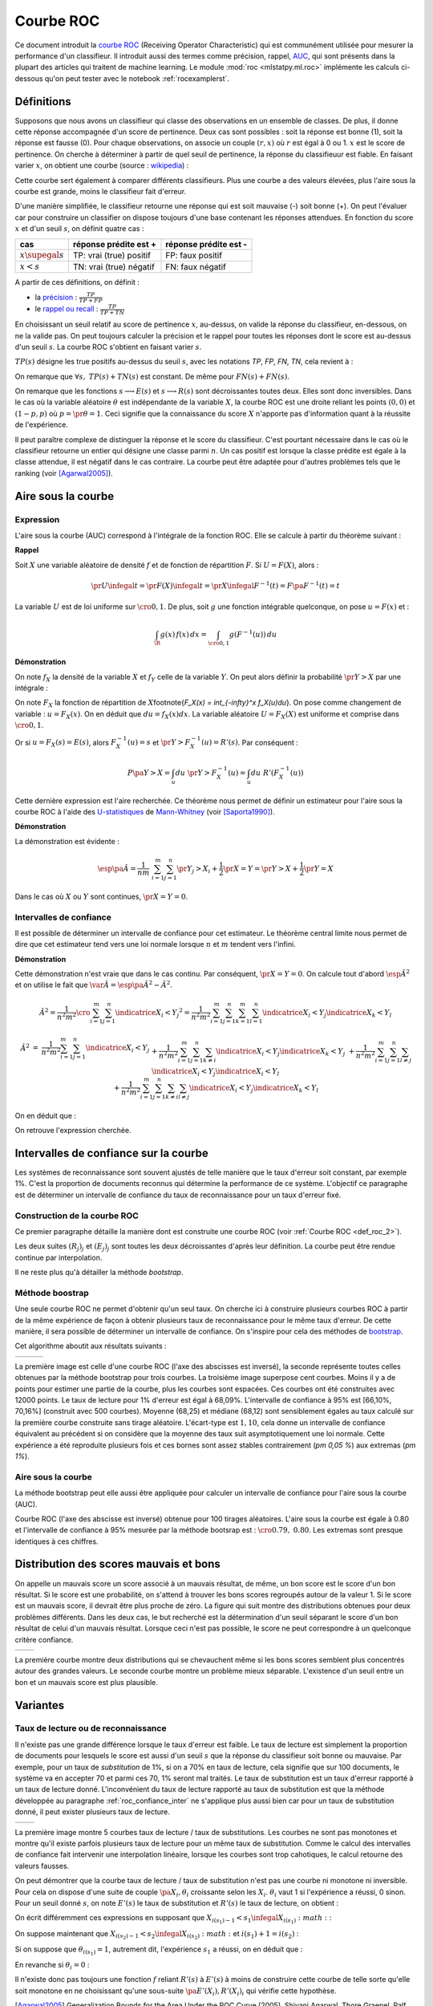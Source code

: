
==========
Courbe ROC
==========

.. index:: ROC

Ce document introduit la `courbe ROC <https://en.wikipedia.org/wiki/Receiver_operating_characteristic>`_
(Receiving Operator Characteristic) qui est communément utilisée pour mesurer 
la performance d'un classifieur. Il introduit aussi des termes comme précision, 
rappel, `AUC <https://en.wikipedia.org/wiki/Receiver_operating_characteristic#Area_under_the_curve>`_, 
qui sont présents dans la plupart des articles qui traitent de machine learning.
Le module :mod:`roc <mlstatpy.ml.roc>` implémente les calculs ci-dessous
qu'on peut tester avec le notebook :ref:`rocexamplerst`.


Définitions
===========


Supposons que nous avons un classifieur qui classe des observations en un ensemble de 
classes. De plus, il donne cette réponse accompagnée d'un score de pertinence. 
Deux cas sont possibles : soit la réponse est bonne (1), soit la réponse est fausse (0). 
Pour chaque observations, on associe un couple :math:`(r,x)` où :math:`r` est égal à 0 ou 1. 
:math:`x` est le score de pertinence. On cherche à déterminer à partir de quel 
seuil de pertinence, la réponse du classifieuur est fiable. 
En faisant varier :math:`x`, on obtient une courbe 
(source : `wikipedia <http://en.wikipedia.org/wiki/File:Roccurves.png>`_) :

.. image:: rocimg/Roccurves.png
    :width: 300

Cette courbe sert également à comparer différents classifieurs. 
Plus une courbe a des valeurs élevées, plus l'aire sous la courbe 
est grande, moins le classifieur fait d'erreur.


D'une manière simplifiée, le classifieur retourne une réponse qui est soit 
mauvaise (-) soit bonne (+). On peut l'évaluer car pour construire 
un classifier on dispose toujours d'une base contenant les réponses attendues. 
En fonction du score :math:`x` et d'un seuil :math:`s`, on définit quatre cas :

======================= =========================== =======================
cas                     réponse prédite est +       réponse prédite est -
======================= =========================== =======================
:math:`x \supegal s`    TP: vrai (true) positif     FP: faux positif
:math:`x < s`           TN: vrai (true) négatif     FN: faux négatif
======================= =========================== =======================

.. index:: rappel, précision

A partir de ces définitions, on définit :

* la `précision <https://en.wikipedia.org/wiki/Information_retrieval#Precision>`_ : :math:`\frac{ TP }{ TP + FP }`  
* le `rappel ou recall <https://en.wikipedia.org/wiki/Information_retrieval#Recall>`_ : :math:`\frac{ TP }{ TP + TN }` 

En choisissant un seuil relatif au score de pertinence :math:`x`, 
au-dessus, on valide la réponse du classifieur, en-dessous, 
on ne la valide pas. On peut toujours calculer la précision et le 
rappel pour toutes les réponses dont le score est au-dessus d'un seuil :math:`s`. 
La courbe ROC s'obtient en faisant varier :math:`s`.


.. mathdef::
    :title: Courbe ROC
    :lid: def_roc_2
    :tag: Définition

    On suppose que :math:`Y` est la variable aléatoire des scores des expériences qui ont réussi. 
    :math:`X` est celle des scores des expériences qui ont échoué.
    On suppose également que tous les scores sont indépendants. 
    On note :math:`F_X` et :math:`F_Y` les fonctions de répartition de ces variables.
    On définit en fonction d'un seuil :math:`s \in \R` :
    
    * :math:`R(s) = 1 - F_Y(s)`
    * :math:`E(s) = 1 - F_X(s)`
    
    La courbe ROC est le graphe :math:`\pa{E(s),R(s)}` lorsque :math:`s` varie dans :math:`\R`.		

:math:`TP(s)` désigne les true positifs au-dessus du seuil :math:`s`,
avec les notations *TP*, *FP*, *FN*, *TN*, cela revient à :


.. math::
    :nowrap:

    \begin{eqnarray*}
    E(s) &=& 1 - \frac{ TP(s) } { TP(s) + TN(s) } \\
    R(s) &=& 1 - \frac{ FN(s) } { FN(s) + FN(s) } 
    \end{eqnarray*}

On remarque que :math:`\forall s, \; TP(s) + TN(s)` est constant. 
De même pour :math:`FN(s) + FN(s)`.

On remarque que les fonctions :math:`s \longrightarrow E(s)` et :math:`s \longrightarrow R(s)` 
sont décroissantes toutes deux. Elles sont donc inversibles.
Dans le cas où la variable aléatoire :math:`\theta` est indépendante de 
la variable :math:`X`, la courbe ROC est une droite reliant les points 
:math:`(0,0)` et :math:`(1-p,p)` où :math:`p = \pr{\theta=1}`. 
Ceci signifie que la connaissance du score :math:`X` 
n'apporte pas d'information quant à la réussite de l'expérience.

Il peut paraître complexe de distinguer la réponse et le score du classifieur. 
C'est pourtant nécessaire dans le cas où le classifieur retourne un entier 
qui désigne une classe parmi :math:`n`. Un cas positif est lorsque la 
classe prédite est égale à la classe attendue, il est négatif dans le 
cas contraire. La courbe peut être adaptée pour d'autres problèmes 
tels que le ranking (voir [Agarwal2005]_).

.. index:: AUC

Aire sous la courbe
===================

Expression
++++++++++


L'aire sous la courbe (AUC) correspond à l'intégrale de la fonction ROC. 
Elle se calcule à partir du théorème suivant :

.. mathdef::
    :tag: Théorème
    :title: Aire sous la courbe (AUC)

    On utilise les notations de la définition de la :ref:`Courbe ROC <def_roc_2>`. 
    L'aire sous la courbe ROC est égale à :math:`\pr{ Y > X}`.
    
**Rappel**

Soit :math:`X` une variable aléatoire de densité :math:`f` et 
de fonction de répartition :math:`F`. Si :math:`U = F(X)`, alors :

.. math::

    \pr{ U \infegal t} = \pr{ F(X) \infegal t} = \pr{ X \infegal F^{-1}(t)} = F \pa{ F^{-1}(t) } = t

La variable :math:`U` est de loi uniforme sur :math:`\cro{0,1}`. 
De plus, soit :math:`g` une fonction intégrable quelconque, on pose :math:`u = F(x)` et :

.. math::

    \int_{\R} g(x) \, f(x) \,dx = \int_{\cro{0,1}} g(F^{-1}(u)) \, du
    
**Démonstration**

On note :math:`f_X` la densité de la variable :math:`X` et :math:`f_Y` 
celle de la variable :math:`Y`. On peut alors définir la probabilité 
:math:`\pr{ Y > X}` par une intégrale :

.. math::
    :nowrap:

    \begin{eqnarray*}
    P \pa{Y>X} &=& \int_x \int_y f_X(x) \; f_Y(y) \; \indicatrice{y > x} dx dy
    \end{eqnarray*}
	
On note :math:`F_X` la fonction de répartition de 
:math:`X`\footnote{`F_X(x) = \int_{-\infty}^x f_X(u)du`}. 
On pose comme changement de variable : :math:`u = F_X(x)`. 
On en déduit que :math:`du = f_X(x) dx`. La variable aléatoire :math:`U = F_X(X)` 
est uniforme et comprise dans :math:`\cro{0,1}`.

.. math::
    :nowrap:

    \begin{eqnarray*}
    P \pa{Y>X} &=& \int_x f_X(x) dx \int_y  \; f_Y(y) \; \indicatrice{y > x} dy  \\
                         &=& \int_u du \int_y  \; f_Y(y) \; \indicatrice{y > F_X^{-1}(u)} dy   \\
                         &=& \int_u du \; \pr{Y > F_X^{-1}(u)} \nonumber
    \end{eqnarray*}

Or si :math:`u = F_X(s) = E(s)`, alors :math:`F_X^{-1}(u) = s` 
et :math:`\pr{Y > F_X^{-1}(u)} = R'(s)`. Par conséquent :
	
.. math::

    P \pa{Y>X} = \int_u du \; \pr{Y > F_X^{-1}(u)} = \int_u du \; R'(F_X^{-1}(u))
		
.. index:: U-statistique, Mann-Whitney

Cette dernière expression est l'aire recherchée.
Ce théorème nous permet de définir un estimateur pour l'aire sous 
la courbe ROC à l'aide des `U-statistiques <https://en.wikipedia.org/wiki/U-statistic>`_ 
de `Mann-Whitney <https://fr.wikipedia.org/wiki/Test_de_Wilcoxon-Mann-Whitney>`_ (voir [Saporta1990]_).

.. mathdef::
    :tag: Corollaire
    :title: Estimateur de l'aire sous la courbe ROC
    :lid: corollaire_roc_2

    On dispose des scores :math:`\vecteur{Y_1}{Y_n}` des expériences qui ont réussi 
    et :math:`\vecteur{X_1}{X_m}` les scores des expériences qui ont échoué.
    On suppose également que tous les scores sont indépendants. 
    Les scores :math:`(Y_i)` sont identiquement distribués, 
    il en est de même pour les scores :math:`(X_i)`. 
    Un estimateur de l'aire :math:`A` sous la courbe ROC' est :
    
    .. math::
        :label: estimateur_roc
        
        \hat{A} = \frac{1}{nm} \; \sum_{i=1}^{m}\sum_{j=1}^{n} \indicatrice{ Y_j > X_i} + 
                                    \frac{1}{2} \indicatrice{ Y_j = X_i} 
        
**Démonstration**

La démonstration est évidente : 

.. math::

    \esp\pa{\hat{A}} = \frac{1}{nm} \; \sum_{i=1}^{m}\sum_{j=1}^{n} 
                    \pr{ Y_j > X_i} + \frac{1}{2} \pr{X=Y} = \pr{ Y > X} + \frac{1}{2}\pr{ Y = X}

Dans le cas où :math:`X` ou :math:`Y` sont continues, :math:`\pr{X=Y} = 0`.



Intervalles de confiance
++++++++++++++++++++++++

Il est possible de déterminer un intervalle de confiance pour cet estimateur. 
Le théorème central limite nous permet de dire que cet estimateur tend vers 
une loi normale lorsque :math:`n` et :math:`m` tendent vers l'infini.

.. mathdef::
    :title: Variance de l'estimateur AUC
    :tag: Corollair

    On note :math:`P_X = \pr{ X < \min\acc{Y_i,Y_j }}` et :math:`P_Y = \pr { \max\acc{X_i,X_j} < Y}`. 
    `X_i` et :math:`X_j` sont de même loi que :math:`X`, :math:`Y_i`, :math:`Y_j` sont de même loi que :math:`Y`.
    La variance de l'estimateur :math:`\hat{A}` définie par :eq:`estimateur_roc` est :

    .. math::
    
        \var{\hat{A}} = \frac{ \hat{A} (1-\hat{A})}{nm} \; \cro{ 
                                                            1 + (n-1) \frac { P_Y  - \hat{A}^2 } { \hat{A} (1-\hat{A}) } +
                                                            (m-1) \frac { P_X - \hat{A}^2 } { \hat{A} (1-\hat{A}) }
                                                        }


**Démonstration**

Cette démonstration n'est vraie que dans le cas continu. 
Par conséquent, :math:`\pr{X=Y} = 0`. On calcule tout d'abord :math:`\esp{\hat{A}^2}` 
et on utilise le fait que :math:`\var{\hat{A}} = \esp\pa{\hat{A}^2} - \hat{A}^2`.

.. math::

    \hat{A}^2 = \frac{1}{n^2 m^2}  \cro{ \sum_{i=1}^{m}\sum_{j=1}^{n} \indicatrice{ X_i < Y_j} } ^2 
    = \frac{1}{n^2 m^2} \sum_{i=1}^{m}\sum_{j=1}^{n}\sum_{k=1}^{m}\sum_{l=1}^{n} 
    \indicatrice{ X_i < Y_j}  \indicatrice{ X_k < Y_l} 

.. math::

    \begin{array}{rcl}
    \hat{A}^2 &=& \frac{1}{n^2 m^2} \sum_{i=1}^{m}\sum_{j=1}^{n} \indicatrice{ X_i < Y_j} \\
    && + \frac{1}{n^2 m^2}  \sum_{i=1}^{m}\sum_{j=1}^{n}\sum_{k \neq i} \indicatrice{ X_i < Y_j}  \indicatrice{ X_k < Y_j} \\
    && + \frac{1}{n^2  m^2} \sum_{i=1}^{m}\sum_{j=1}^{n}\sum_{l \neq j} \indicatrice{ X_i < Y_j}  \indicatrice{ X_i < Y_l}  \\
    && +\frac{1}{n^2  m^2} \sum_{i=1}^{m}\sum_{j=1}^{n}\sum_{k \neq i}\sum_{l \neq j} \indicatrice{ X_i < Y_j}  \indicatrice{ X_k < Y_l} 
    \end{array}
		  
On en déduit que :

.. math::
    :nowrap:
    
    \begin{eqnarray*}
    \esp{\hat{A}^2} &=&	\frac{\hat{A}}{nm} + \frac{n-1 }{nm} \; \pr{ \max\acc{X_i,X_k} < Y_j}  + \nonumber \\ &&
                                        \frac{m-1 }{nm} \;  \pr{ X_i < \min\acc{Y_j,Y_l}} +  \frac{nm-n-m-1 }{n m} \;  \hat{A}^2 \\
    \var{\hat{A}^2} &=&	\frac{1}{nm} \cro{ \hat{A} + (n-1) P_Y + (m-1) P_X - (n+m+1) \hat{A}^2 } \nonumber \\
                                &=&	\frac{1}{nm} \cro{ \hat{A} + (n-1) \pa{P_Y - \hat{A}^2}+ (m-1) \pa{P_X - \hat{A}^2} + \hat{A}^2 } 
    \end{eqnarray*}

On retrouve l'expression cherchée.		  
		  
		  

.. _roc_confiance_inter:

Intervalles de confiance sur la courbe
======================================

Les systèmes de reconnaissance sont souvent ajustés de telle manière 
que le taux d'erreur soit constant, par exemple 1%. C'est la proportion de documents 
reconnus qui détermine la performance de ce système. L'objectif ce paragraphe 
est de déterminer un intervalle de confiance du taux de reconnaissance 
pour un taux d'erreur fixé.

Construction de la courbe ROC
+++++++++++++++++++++++++++++

Ce premier paragraphe détaille la manière dont 
est construite une courbe ROC (voir :ref:`Courbe ROC <def_roc_2>`).

.. mathdef::
    :title: Courbe ROC
    :tag: Algorithme
    :lid: algo_courb_ROC

    On suppose qu'on dispose d'un ensemble de points :math:`\pa{X_i,\theta_i} 
    \in \R \times \acc{0,1}` pour :math:`i \in \ensemble{1}{n}`.
    `X_i` est le score obtenu pour l'expérience :math:`i`, 
    `\theta_i` vaut 1 si elle a réussi et 0 si elle a échoué. 
    On suppose également que cette liste est triée par ordre croissant : 
    `\forall i, \; X_i \infegal X_{i+1}`. 
    On souhaite également tracer :math:`k` points sur la courbe, on détermine pour cela :math:`k` seuils
    `\ensemble{s_1}{s_k}` définis par : :math:`\forall j, s_k = X_{\frac{j \, k}{n}}`.
    
    On construit ensuite les points :math:`\pa{R_j,E_j}` définis par :
    
    .. math::
        :nowrap:
    
        \begin{eqnarray*}
        R_j &=& \frac{1}{n}\,  \sum_{i=1}^{n} \theta_i \indicatrice{X_i \supegal s_j} \text{ et } 
        E_j = \frac{1}{n}  \, \sum_{i=1}^{n} \pa{1-\theta_i} \; \indicatrice{X_i \supegal s_j} 
        \end{eqnarray*}

    La courbe ROC est composée de l'ensemble :math:`R_{OC} = \acc{ \pa{E_j,R_j} | 1 \infegal j \infegal k}`.
		
Les deux suites :math:`(R_j)_j` et :math:`(E_j)_j` sont toutes les deux décroissantes 
d'après leur définition. La courbe peut être rendue continue par interpolation.

.. mathdef::
    :title: taux de classification à erreur fixe
    :tag: Définition
    :lid: algo_courb_taux_lin

    On cherche un taux de reconnaissance pour un taux d'erreur donné. 
    On dispose pour cela d'une courbe ROC obtenue par 
    l'algorithme de la :ref:`courbe ROC <algo_courb_ROC>` et définie par les points 
    `R_{OC} = \acc{ \pa{e_j,r_j} | 1 \infegal j \infegal k}`. 
    On suppose ici que :math:`\pa{e_1,r_1} = \pa{1,1}` et :math:`\pa{e_k,r_k} = \pa{0,}`. 
    Si ce n'est pas le cas, on 
    ajoute ces valeurs à l'ensemble :math:`R_{OC}`.
    
    Pour un taux d'erreur donné :math:`e^*`, on cherche :math:`j^*` tel que :
    
    .. math::
        
        e_{j^*+1} \infegal e^* \infegal e_{j^*}
                
    Le taux de reconnaissance :math:`\rho` cherché est donné par :
    
    .. math::
        
        \rho =  \frac{e^* - x_{j^*}} { x_{j^*+1} - x_{j^*} } \; \cro{ r_{j^*+1} - r_{j^*} } + r_{j^*}
		

Il ne reste plus qu'à détailler la méthode *bootstrap*. 

Méthode boostrap
++++++++++++++++

.. index:: bootstrap

Une seule courbe ROC ne permet d'obtenir qu'un seul taux. On cherche ici à 
construire plusieurs courbes ROC à partir de la même expérience de façon à 
obtenir plusieurs taux de reconnaissance pour le même taux d'erreur. 
De cette manière, il sera possible de déterminer un intervalle de confiance. 
On s'inspire pour cela des méthodes de `bootstrap <https://fr.wikipedia.org/wiki/Bootstrap_(statistiques)>`_.

.. mathdef::
    :title: Courbe ROC, méthode boostrap
    :tag: Algorithme
    :lid: roc_boostrap_algo

    On dispose toujours du nuage de points 
    :math:`E = \pa{X_i,\theta_i} \in \R \times \acc{0,1}` avec :math:`i \in \ensemble{1}{n}`.
    On choisit :math:`C \in \N` le nombre de courbes ROC qu'on désire tracer. 
    Pour chaque courbe :math:`c \in \ensemble{1}{C}` :
    
    * On construit un nouvel ensemble :math:`\pa{X'_i,\theta'_i}_{1 \infegal i \infegal n}` 
      construit par un tirage aléatoire dans l'ensemble :math:`E` avec remise.
    * L'algorithme de la :ref:`courbe ROC <algo_courb_ROC>` permet de constuire la courbe :math:`R_{OC}^k`.
    * L'algorithme de :ref:`taux de classification à erreur fixe <algo_courb_taux_lin>` permet ensuite de déterminer 
      un taux de reconnaissance :math:`\rho_k` pour le taux d'erreur :math:`e^*`.
    
    La liste :math:`\vecteur{\rho_1}{\rho_C}` est triée par ordre croissant. 
    Les quantiles sont ensuite utilisés pour 
    déterminer l'intervalle de confiance :math:`\cro{\rho_1,\rho_2}` 
    du taux de reconnaissance  pour le taux d'erreur :math:`e^*` de telle sorte que :
    
    .. math::
    
        \pr{ \rho \in \cro{ \rho_1, \rho_2 } } = 1 - \alpha

    On prend généralement :math:`\alpha = 0.05`.

Cet algorithme aboutit aux résultats suivants :

+-------------------------------+-------------------------------+---------------------------------+
| .. image:: rocimg/roc_1.png   | .. image:: rocimg/roc_3.png   | .. image:: rocimg/roc_100.png   |
|     :width: 300               |     :width: 300               |     :width: 300                 | 
+-------------------------------+-------------------------------+---------------------------------+
    
La première image est celle d'une courbe ROC (l'axe des abscisses est inversé), 
la seconde représente toutes celles obtenues par la 
méthode bootstrap pour trois courbes. La troisième image superpose cent courbes.
Moins il y a de points pour estimer une partie de la courbe,
plus les courbes sont espacées. Ces courbes ont été construites avec 12000 points. 
Le taux de lecture pour 1% d'erreur est égal à 68,09%. 
L'intervalle de confiance à 95% est
[66,10%, 70,16%] (construit avec 500 courbes). 
Moyenne (68,25) et médiane (68,12) sont sensiblement égales au taux calculé sur la première courbe
construite sans tirage aléatoire. L'écart-type est :math:`1,10`, cela donne un intervalle de confiance
équivalent au précédent si on considère que la moyenne des taux suit asymptotiquement une loi normale.
Cette expérience a été reproduite plusieurs fois
et ces bornes sont assez stables contrairement (`\pm 0,05 \%`) aux extremas 
(`\pm 1\%`). 



Aire sous la courbe
+++++++++++++++++++

La méthode bootstrap peut elle aussi être appliquée pour 
calculer un intervalle de confiance pour l'aire sous la courbe (AUC). 

.. image:: rocimg/roc_p100.png
    :width: 300 

Courbe ROC (l'axe des abscisse est inversé) obtenue pour 100 tirages aléatoires.
L'aire sous la courbe est égale à 0.80 et l'intervalle de confiance à 95% 
mesurée par la méthode bootsrap 
est : :math:`\cro{0.79 , \; 0.80}`. 
Les extremas sont presque identiques à ces chiffres.


Distribution des scores mauvais et bons
=======================================

On appelle un mauvais score un score associé à un mauvais résultat, 
de même, un bon score est le score d'un bon résultat. Si le score est une probabilité, 
on s'attend à trouver les bons scores regroupés autour de la valeur 1. Si 
le score est un mauvais score, il devrait être plus proche de zéro. La figure  qui suit 
montre des distributions obtenues pour deux problèmes différents. 
Dans les deux cas, le but recherché est la détermination d'un seuil séparant 
le score d'un bon résultat de celui d'un mauvais résultat. Lorsque ceci n'est pas 
possible, le score ne peut correspondre à un quelconque critère confiance.

+--------------------------------------+--------------------------------------+
| .. image:: rocimg/score_dist_1.png   | .. image:: rocimg/score_dist_2.png   |
|     :width: 400                      |     :width: 400                      |
+--------------------------------------+--------------------------------------+


La première courbe montre deux distributions
qui se chevauchent même si les bons scores semblent plus concentrés autour des grandes valeurs.
Le seconde courbe montre un problème mieux séparable. L'existence d'un seuil 
entre un bon et un mauvais score est plus plausible.

Variantes
=========


Taux de lecture ou de reconnaissance
++++++++++++++++++++++++++++++++++++

Il n'existe pas une grande différence lorsque le taux d'erreur 
est faible. Le taux de lecture est simplement la proportion de 
documents pour lesquels le score est aussi d'un seuil :math:`s` 
que la réponse du classifieur soit bonne ou mauvaise. Par exemple, 
pour un taux de *substitution* de 1%, si on a 70% en taux de lecture, 
cela signifie que sur 100 documents, le système va en accepter 70 et 
parmi ces 70, 1% seront mal traités. Le taux de substitution est un 
taux d'erreur rapporté à un taux de lecture donné. L'inconvénient du taux de 
lecture rapporté au taux de substitution est que la méthode développée au 
paragraphe :ref:`roc_confiance_inter` ne s'applique plus aussi bien car 
pour un taux de substitution donné, il peut exister plusieurs taux 
de lecture. 


+-------------------------------------------+--------------------------------------------+
| .. image:: rocimg/lecture_5_curve.png     | .. image:: rocimg/lecture_intervalle.png   |
|     :width: 400                           |     :width: 400                            |
+-------------------------------------------+--------------------------------------------+

La première image montre 5 courbes taux de lecture / taux de substitutions. 
Les courbes ne sont pas monotones et montre qu'il existe parfois plusieurs taux de 
lecture pour un même taux de substitution. Comme le calcul des intervalles de confiance
fait intervenir une interpolation linéaire, lorsque les courbes sont trop cahotiques, 
le calcul retourne des valeurs fausses.
    		
On peut démontrer que la courbe taux de lecture / taux de substitution 
n'est pas une courbe ni monotone ni inversible. Pour cela on dispose d'une 
suite de couple :math:`\pa{X_i, \theta_i}` croissante selon les 
:math:`X_i`. :math:`\theta_i` vaut 1 si l'expérience a réussi, 0 sinon. 
Pour un seuil donné :math:`s`, on note :math:`E'(s)` le taux de substitution et 
:math:`R'(s)` le taux de lecture, on obtient :

.. math::
    :nowrap:
    
    \begin{eqnarray*}
    R'(s) &=& \frac{1}{n} \sum_{i=1}^{n} \indicatrice{X_i \supegal s} \\
    E'(s) &=& \frac{1}{n \, R'(s)} \sum_{i=1}^{n} \pa{1 - \theta_i} \, \indicatrice{X_i \supegal s} 
    \end{eqnarray*}
    
On écrit différemment ces expressions en supposant que :math:`X_{i(s_1)-1} < s_1 \infegal X_{i(s_1)} :math:` :

.. math::
    :nowrap:
    
    \begin{eqnarray*}
    R'(s_1) &=& \frac{n-i(s_1)}{n} \\
    E'(s_1) &=& \frac{1}{n - i(s_1)} \sum_{i=i(s_1)}^{n} \pa{1 - \theta_i} 
    \end{eqnarray*}
		
On suppose maintenant que :math:`X_{i(s_2)-1} < s_2 \infegal X_{i(s_2)} :math:` 
et :math:`i(s_1) +1 = i(s_2)` :
		
.. math::
    :nowrap:
    
    \begin{eqnarray*}
    R'(s_2) &=& \frac{n-i(s_2)}{n} < R'(s_1) \\
    E'(s_2) &=& \frac{1}{n - i(s_2)} \sum_{i=i(s_2)}^{n} \pa{1 - \theta_i} = 
                            \frac{1}{n - i(s_2)} \frac{n - i(s_1)}{n - i(s_1)} 
                            \pa{ - \pa{1 - \theta_{i(s_1)}} + \sum_{i=i(s_1)}^{n} \pa{1 - \theta_i} } \\
                    &=& - \frac{ \pa{1 - \theta_{i(s_1)}} } { n - i(s_2) } + 
                                    \frac{  \sum_{i=i(s_1)}^{n} \pa{1 - \theta_i} } { n - i(s_1)} \frac{ n - i(s_1) } {n - i(s_2) }
                            = - \frac{ \pa{1 - \theta_{i(s_1)}} } { n - i(s_2) } + E'(s_1) \frac{ n - i(s_1) } {n - i(s_2) }
    \end{eqnarray*}

Si on suppose que :math:`\theta_{i(s_1)}=1`, 
autrement dit, l'expérience :math:`s_1` a réussi, on en déduit que :

.. math::
    :nowrap:
    
    \begin{eqnarray*}
    E'(s_2) &=& E'(s_1) \frac{ n - i(s_1) } {n - i(s_2) } = E'(s_1) \frac{ n - i(s_2) + 1 } {n - i(s_2) } > E'(s_1)
    \end{eqnarray*}
		
En revanche si :math:`\theta_i = 0` :

.. math::
    :nowrap:
    

    \begin{eqnarray*}
    E'(s_2) &=&  E'(s_1) \pa{ 1 +  \frac{ 1 } {n - i(s_2) } } - \frac{1}{n - i(s_2)} =
                                E'(s_1) + \frac{ E(s_1) -1}{n - i(s_2) } < E'(s_1)
    \end{eqnarray*}


Il n'existe donc pas toujours une fonction :math:`f` reliant :math:`R'(s)` à :math:`E'(s)` 
à moins de construire cette courbe de telle sorte qu'elle soit monotone en 
ne choisissant qu'une sous-suite :math:`\pa{E'(X_i), R'(X_i)}_i` qui vérifie cette hypothèse.





.. [Agarwal2005] Generalization Bounds for the Area Under the ROC Curve (2005),
   Shivani Agarwal, Thore Graepel, Ralf Herbich, Sariel Har-Peled, Dan Roth
   *Journal of Machine Learning Research, volume 6, pages 393-425*

.. [Saporta1990] Probabilités, analyse des données et statistique (1990),
   Gilbert Saporta, *Editions Technip*

